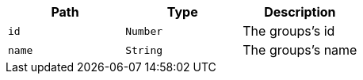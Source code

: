 |===
|Path|Type|Description

|`id`
|`Number`
|The groups's id

|`name`
|`String`
|The groups's name

|===